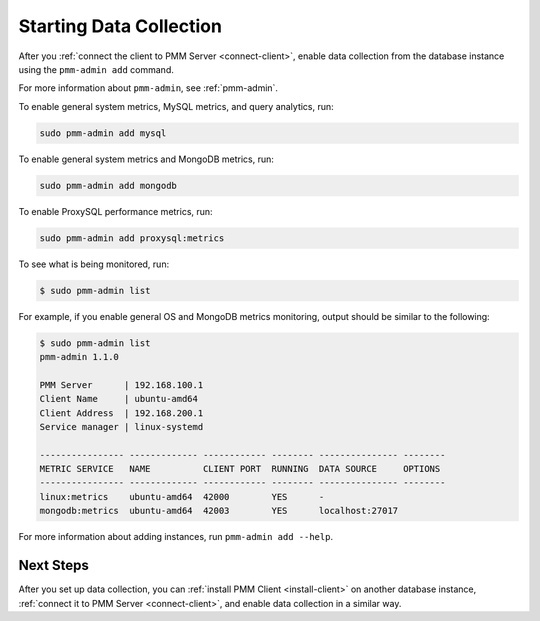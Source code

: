 .. _start-collect:

========================
Starting Data Collection
========================

After you :ref:`connect the client to PMM Server <connect-client>`,
enable data collection from the database instance
using the ``pmm-admin add`` command.

For more information about ``pmm-admin``, see :ref:`pmm-admin`.

To enable general system metrics, MySQL metrics, and query analytics, run:

.. code-block:: bash

   sudo pmm-admin add mysql

To enable general system metrics and MongoDB metrics, run:

.. code-block:: bash

   sudo pmm-admin add mongodb

To enable ProxySQL performance metrics, run:

.. code-block:: bash

   sudo pmm-admin add proxysql:metrics

To see what is being monitored, run:

.. code-block:: bash

   $ sudo pmm-admin list

For example, if you enable general OS and MongoDB metrics monitoring,
output should be similar to the following:

.. code-block:: bash

   $ sudo pmm-admin list
   pmm-admin 1.1.0

   PMM Server      | 192.168.100.1
   Client Name     | ubuntu-amd64
   Client Address  | 192.168.200.1
   Service manager | linux-systemd

   ---------------- ------------- ------------ -------- --------------- --------
   METRIC SERVICE   NAME          CLIENT PORT  RUNNING  DATA SOURCE     OPTIONS
   ---------------- ------------- ------------ -------- --------------- --------
   linux:metrics    ubuntu-amd64  42000        YES      -
   mongodb:metrics  ubuntu-amd64  42003        YES      localhost:27017

For more information about adding instances, run ``pmm-admin add --help``.

Next Steps
==========

After you set up data collection,
you can :ref:`install PMM Client <install-client>`
on another database instance,
:ref:`connect it to PMM Server <connect-client>`,
and enable data collection in a similar way.

